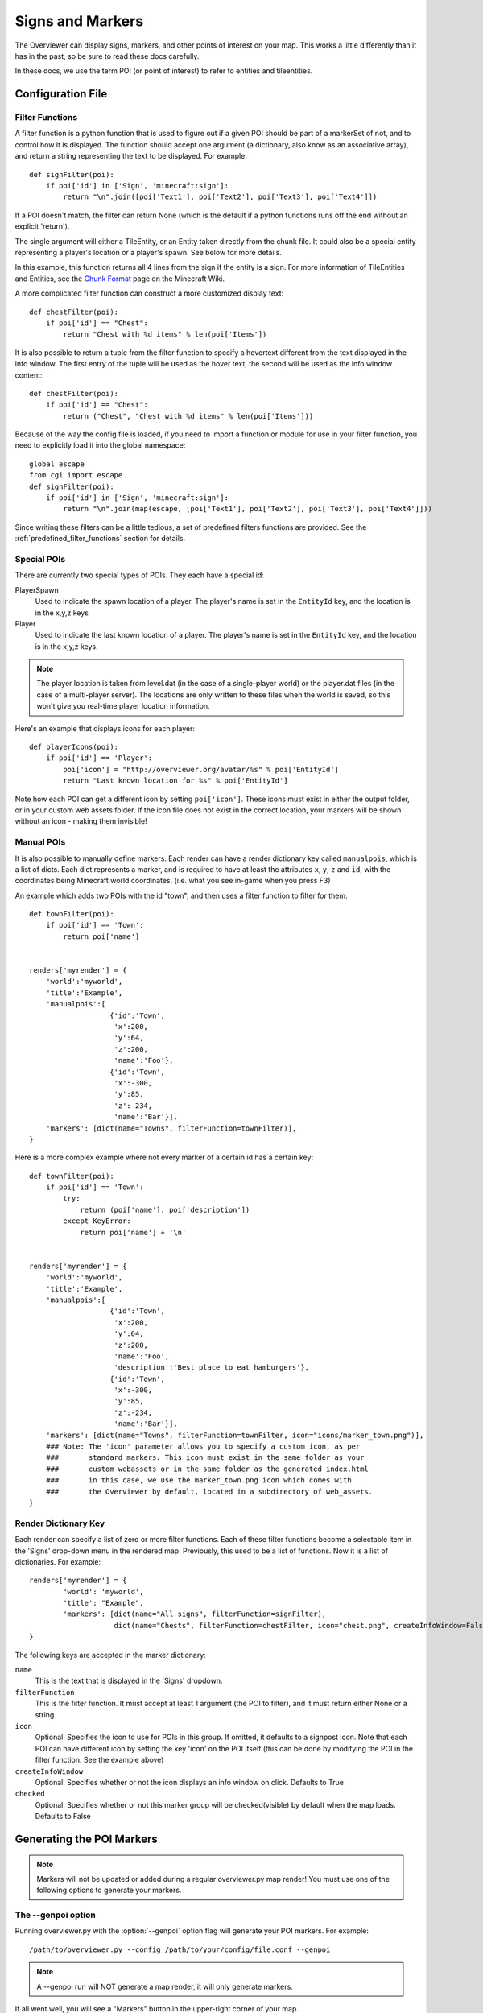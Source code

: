 .. _signsmarkers:

=================
Signs and Markers
=================

The Overviewer can display signs, markers, and other points of interest on your
map.  This works a little differently than it has in the past, so be sure to read
these docs carefully.

In these docs, we use the term POI (or point of interest) to refer to entities and
tileentities.


Configuration File
==================


Filter Functions
----------------

A filter function is a python function that is used to figure out if a given POI
should be part of a markerSet of not, and to control how it is displayed.  
The function should accept one argument (a dictionary, also know as an associative
array), and return a string representing the text to be displayed.  For example::

    def signFilter(poi):
        if poi['id'] in ['Sign', 'minecraft:sign']:
            return "\n".join([poi['Text1'], poi['Text2'], poi['Text3'], poi['Text4']])

If a POI doesn't match, the filter can return None (which is the default if a python 
functions runs off the end without an explicit 'return').

The single argument will either a TileEntity, or an Entity taken directly from 
the chunk file.  It could also be a special entity representing a player's location
or a player's spawn.  See below for more details.

In this example, this function returns all 4 lines from the sign
if the entity is a sign.
For more information of TileEntities and Entities, see
the `Chunk Format <http://www.minecraftwiki.net/wiki/Chunk_format>`_ page on
the Minecraft Wiki.

A more complicated filter function can construct a more customized display text::

    def chestFilter(poi):
        if poi['id'] == "Chest":
            return "Chest with %d items" % len(poi['Items'])

It is also possible to return a tuple from the filter function to specify a hovertext
different from the text displayed in the info window. The first entry of the tuple will
be used as the hover text, the second will be used as the info window content::

    def chestFilter(poi):
        if poi['id'] == "Chest":
            return ("Chest", "Chest with %d items" % len(poi['Items']))

Because of the way the config file is loaded, if you need to import a function or module
for use in your filter function, you need to explicitly load it into the global namespace::

    global escape
    from cgi import escape
    def signFilter(poi):
        if poi['id'] in ['Sign', 'minecraft:sign']:
            return "\n".join(map(escape, [poi['Text1'], poi['Text2'], poi['Text3'], poi['Text4']]))

Since writing these filters can be a little tedious, a set of predefined filters
functions are provided.  See the :ref:`predefined_filter_functions` section for
details.


Special POIs
------------

There are currently two special types of POIs.  They each have a special id:

PlayerSpawn
  Used to indicate the spawn location of a player.  The player's name is set
  in the ``EntityId`` key, and the location is in the x,y,z keys

Player
  Used to indicate the last known location of a player.  The player's name is set
  in the ``EntityId`` key, and the location is in the x,y,z keys.

.. note::
  The player location is taken from level.dat (in the case of a single-player world) 
  or the player.dat files (in the case of a multi-player server).  The locations are 
  only written to these files when the world is saved, so this won't give you real-time
  player location information. 

Here's an example that displays icons for each player::

    def playerIcons(poi):
        if poi['id'] == 'Player':
            poi['icon'] = "http://overviewer.org/avatar/%s" % poi['EntityId']
            return "Last known location for %s" % poi['EntityId']

Note how each POI can get a different icon by setting ``poi['icon']``. These icons must exist in either
the output folder, or in your custom web assets folder. If the icon file does not exist in the correct 
location, your markers will be shown without an icon - making them invisible!

Manual POIs
-----------

It is also possible to manually define markers. Each render can have a render dictionary key
called ``manualpois``, which is a list of dicts. Each dict represents a marker, and is required
to have at least the attributes ``x``, ``y``, ``z`` and ``id``, with the coordinates being Minecraft
world coordinates. (i.e. what you see in-game when you press F3)

An example which adds two POIs with the id "town", and then uses a filter function to filter for them::

    def townFilter(poi):
        if poi['id'] == 'Town':
            return poi['name']

            
    renders['myrender'] = {
        'world':'myworld',
        'title':'Example',
        'manualpois':[
                       {'id':'Town',
                        'x':200,
                        'y':64,
                        'z':200,
                        'name':'Foo'},
                       {'id':'Town',
                        'x':-300,
                        'y':85,
                        'z':-234,
                        'name':'Bar'}],
        'markers': [dict(name="Towns", filterFunction=townFilter)],
    }

Here is a more complex example where not every marker of a certain id has a certain key::

    def townFilter(poi):
        if poi['id'] == 'Town':
            try:
                return (poi['name'], poi['description'])
            except KeyError:
                return poi['name'] + '\n'

            
    renders['myrender'] = {
        'world':'myworld',
        'title':'Example',
        'manualpois':[
                       {'id':'Town',
                        'x':200,
                        'y':64,
                        'z':200,
                        'name':'Foo',
                        'description':'Best place to eat hamburgers'},
                       {'id':'Town',
                        'x':-300,
                        'y':85,
                        'z':-234,
                        'name':'Bar'}],
        'markers': [dict(name="Towns", filterFunction=townFilter, icon="icons/marker_town.png")],
        ### Note: The 'icon' parameter allows you to specify a custom icon, as per
        ###       standard markers. This icon must exist in the same folder as your
        ###       custom webassets or in the same folder as the generated index.html
        ###       in this case, we use the marker_town.png icon which comes with
        ###       the Overviewer by default, located in a subdirectory of web_assets.
    }
    

Render Dictionary Key
---------------------

Each render can specify a list of zero or more filter functions.  Each of these
filter functions become a selectable item in the 'Signs' drop-down menu in the
rendered map.  Previously, this used to be a list of functions.  Now it is a list
of dictionaries.  For example::

    renders['myrender'] = {
            'world': 'myworld',
            'title': "Example",
            'markers': [dict(name="All signs", filterFunction=signFilter),
                        dict(name="Chests", filterFunction=chestFilter, icon="chest.png", createInfoWindow=False)]
    }


The following keys are accepted in the marker dictionary:

``name``
    This is the text that is displayed in the 'Signs' dropdown.

``filterFunction``
    This is the filter function.  It must accept at least 1 argument (the POI to filter),
    and it must return either None or a string.

``icon``
    Optional.  Specifies the icon to use for POIs in this group.  If omitted, it defaults
    to a signpost icon.  Note that each POI can have different icon by setting the key 'icon'
    on the POI itself (this can be done by modifying the POI in the filter function.  See the
    example above)

``createInfoWindow``
    Optional. Specifies whether or not the icon displays an info window on click. Defaults to True

``checked``
    Optional.  Specifies whether or not this marker group will be checked(visible) by default when
    the map loads.  Defaults to False

Generating the POI Markers
==========================

.. note::
    Markers will not be updated or added during a regular overviewer.py map render!
    You must use one of the following options to generate your markers.

The --genpoi option
-------------------
Running overviewer.py with the :option:`--genpoi` option flag will generate your 
POI markers. For example::

     /path/to/overviewer.py --config /path/to/your/config/file.conf --genpoi

.. note::
    A --genpoi run will NOT generate a map render, it will only generate markers.

If all went well, you will see a "Markers" button in the upper-right corner of
your map.

genPOI.py
---------

The genPOI.py script is also provided, and can be used directly. For example:: 
    
    /path/to/overviewer/genpoi.py --config=/path/to/your/config.file



This will generate the necessary JavaScript files needed in your config file's
outputdir.

Options
-------

genPOI comes with a few options of its own.

.. cmdoption:: -c <file>, --config=<file>

    The config file to use for the genPOI operation. This must be the same
    config file that you use for your normal rendering runs.

.. cmdoption:: -q, --quiet

    Outputs less information onto the terminal while running.

.. cmdoption:: --skip-scan

    Skip scanning the world for entities and tile entities. Useful if you only
    want to generate markers for players or through manual POIs, as you can
    speed up the genPOI operation considerably.

.. cmdoption:: --skip-players

    Skip reading and retrieving player data during genPOI runs. This is useful
    if you don't plan on generating markers for the player locations.

.. _predefined_filter_functions:

Predefined Filter Functions
===========================

TODO write some filter functions, then document them here

Marker Icons Overviewer ships by default
========================================

Overviewer comes with multiple small icons that you can use for your markers.
You can find them in the ``overviewer_core/data/web_assets/icons`` directory.

If you want to make your own in the same style, you can use the provided
``marker_base_plain.svg`` and ``marker_base_plain_red.svg`` as template, with
a vector editing software such as `Inkscape <http://inkscape.org>`_.
